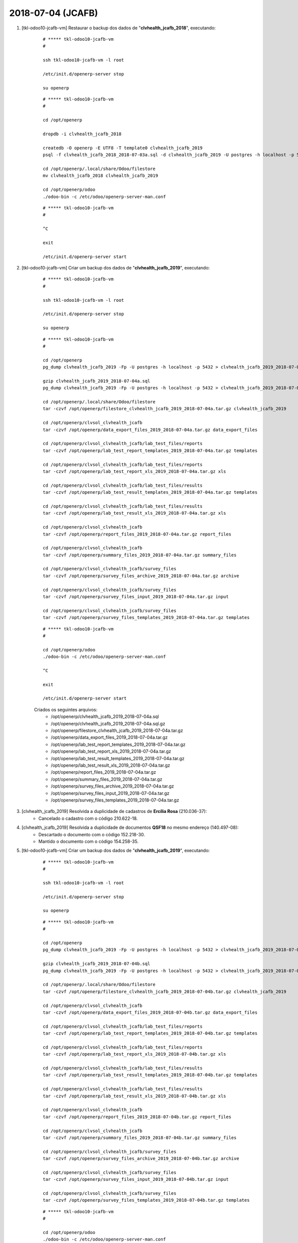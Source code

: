 ==================
2018-07-04 (JCAFB)
==================

#. [tkl-odoo10-jcafb-vm] Restaurar o backup dos dados de "**clvhealth_jcafb_2018**", executando:

    ::

        # ***** tkl-odoo10-jcafb-vm
        #

        ssh tkl-odoo10-jcafb-vm -l root

        /etc/init.d/openerp-server stop

        su openerp

    ::

        # ***** tkl-odoo10-jcafb-vm
        #

        cd /opt/openerp

        dropdb -i clvhealth_jcafb_2018

        createdb -O openerp -E UTF8 -T template0 clvhealth_jcafb_2019
        psql -f clvhealth_jcafb_2018_2018-07-03a.sql -d clvhealth_jcafb_2019 -U postgres -h localhost -p 5432 -q

        cd /opt/openerp/.local/share/Odoo/filestore
        mv clvhealth_jcafb_2018 clvhealth_jcafb_2019

        cd /opt/openerp/odoo
        ./odoo-bin -c /etc/odoo/openerp-server-man.conf

    ::

        # ***** tkl-odoo10-jcafb-vm
        #

        ^C

        exit

        /etc/init.d/openerp-server start

#. [tkl-odoo10-jcafb-vm] Criar um backup dos dados de "**clvhealth_jcafb_2019**", executando:

    ::

        # ***** tkl-odoo10-jcafb-vm
        #

        ssh tkl-odoo10-jcafb-vm -l root

        /etc/init.d/openerp-server stop

        su openerp

    ::

        # ***** tkl-odoo10-jcafb-vm
        #

        cd /opt/openerp
        pg_dump clvhealth_jcafb_2019 -Fp -U postgres -h localhost -p 5432 > clvhealth_jcafb_2019_2018-07-04a.sql

        gzip clvhealth_jcafb_2019_2018-07-04a.sql
        pg_dump clvhealth_jcafb_2019 -Fp -U postgres -h localhost -p 5432 > clvhealth_jcafb_2019_2018-07-04a.sql

        cd /opt/openerp/.local/share/Odoo/filestore
        tar -czvf /opt/openerp/filestore_clvhealth_jcafb_2019_2018-07-04a.tar.gz clvhealth_jcafb_2019

        cd /opt/openerp/clvsol_clvhealth_jcafb
        tar -czvf /opt/openerp/data_export_files_2019_2018-07-04a.tar.gz data_export_files

        cd /opt/openerp/clvsol_clvhealth_jcafb/lab_test_files/reports
        tar -czvf /opt/openerp/lab_test_report_templates_2019_2018-07-04a.tar.gz templates

        cd /opt/openerp/clvsol_clvhealth_jcafb/lab_test_files/reports
        tar -czvf /opt/openerp/lab_test_report_xls_2019_2018-07-04a.tar.gz xls

        cd /opt/openerp/clvsol_clvhealth_jcafb/lab_test_files/results
        tar -czvf /opt/openerp/lab_test_result_templates_2019_2018-07-04a.tar.gz templates

        cd /opt/openerp/clvsol_clvhealth_jcafb/lab_test_files/results
        tar -czvf /opt/openerp/lab_test_result_xls_2019_2018-07-04a.tar.gz xls

        cd /opt/openerp/clvsol_clvhealth_jcafb
        tar -czvf /opt/openerp/report_files_2019_2018-07-04a.tar.gz report_files

        cd /opt/openerp/clvsol_clvhealth_jcafb
        tar -czvf /opt/openerp/summary_files_2019_2018-07-04a.tar.gz summary_files

        cd /opt/openerp/clvsol_clvhealth_jcafb/survey_files
        tar -czvf /opt/openerp/survey_files_archive_2019_2018-07-04a.tar.gz archive

        cd /opt/openerp/clvsol_clvhealth_jcafb/survey_files
        tar -czvf /opt/openerp/survey_files_input_2019_2018-07-04a.tar.gz input

        cd /opt/openerp/clvsol_clvhealth_jcafb/survey_files
        tar -czvf /opt/openerp/survey_files_templates_2019_2018-07-04a.tar.gz templates

    ::

        # ***** tkl-odoo10-jcafb-vm
        #

        cd /opt/openerp/odoo
        ./odoo-bin -c /etc/odoo/openerp-server-man.conf

        ^C

        exit

        /etc/init.d/openerp-server start

    Criados os seguintes arquivos:
        * /opt/openerp/clvhealth_jcafb_2019_2018-07-04a.sql
        * /opt/openerp/clvhealth_jcafb_2019_2018-07-04a.sql.gz
        * /opt/openerp/filestore_clvhealth_jcafb_2019_2018-07-04a.tar.gz
        * /opt/openerp/data_export_files_2019_2018-07-04a.tar.gz
        * /opt/openerp/lab_test_report_templates_2019_2018-07-04a.tar.gz
        * /opt/openerp/lab_test_report_xls_2019_2018-07-04a.tar.gz
        * /opt/openerp/lab_test_result_templates_2019_2018-07-04a.tar.gz
        * /opt/openerp/lab_test_result_xls_2019_2018-07-04a.tar.gz
        * /opt/openerp/report_files_2019_2018-07-04a.tar.gz
        * /opt/openerp/summary_files_2019_2018-07-04a.tar.gz
        * /opt/openerp/survey_files_archive_2019_2018-07-04a.tar.gz
        * /opt/openerp/survey_files_input_2019_2018-07-04a.tar.gz
        * /opt/openerp/survey_files_templates_2019_2018-07-04a.tar.gz

#. [clvhealth_jcafb_2019] Resolvida a duplicidade de cadastros de **Ercília Rosa** (210.036-37):
    * Cancelado o cadastro com o código 210.622-18.

#. [clvhealth_jcafb_2019] Resolvida a duplicidade de documentos **QSF18** no mesmo endereço (140.497-08):
    * Descartado o documento com o código 152.218-30.
    * Mantido o documento com o código 154.258-35.

#. [tkl-odoo10-jcafb-vm] Criar um backup dos dados de "**clvhealth_jcafb_2019**", executando:

    ::

        # ***** tkl-odoo10-jcafb-vm
        #

        ssh tkl-odoo10-jcafb-vm -l root

        /etc/init.d/openerp-server stop

        su openerp

    ::

        # ***** tkl-odoo10-jcafb-vm
        #

        cd /opt/openerp
        pg_dump clvhealth_jcafb_2019 -Fp -U postgres -h localhost -p 5432 > clvhealth_jcafb_2019_2018-07-04b.sql

        gzip clvhealth_jcafb_2019_2018-07-04b.sql
        pg_dump clvhealth_jcafb_2019 -Fp -U postgres -h localhost -p 5432 > clvhealth_jcafb_2019_2018-07-04b.sql

        cd /opt/openerp/.local/share/Odoo/filestore
        tar -czvf /opt/openerp/filestore_clvhealth_jcafb_2019_2018-07-04b.tar.gz clvhealth_jcafb_2019

        cd /opt/openerp/clvsol_clvhealth_jcafb
        tar -czvf /opt/openerp/data_export_files_2019_2018-07-04b.tar.gz data_export_files

        cd /opt/openerp/clvsol_clvhealth_jcafb/lab_test_files/reports
        tar -czvf /opt/openerp/lab_test_report_templates_2019_2018-07-04b.tar.gz templates

        cd /opt/openerp/clvsol_clvhealth_jcafb/lab_test_files/reports
        tar -czvf /opt/openerp/lab_test_report_xls_2019_2018-07-04b.tar.gz xls

        cd /opt/openerp/clvsol_clvhealth_jcafb/lab_test_files/results
        tar -czvf /opt/openerp/lab_test_result_templates_2019_2018-07-04b.tar.gz templates

        cd /opt/openerp/clvsol_clvhealth_jcafb/lab_test_files/results
        tar -czvf /opt/openerp/lab_test_result_xls_2019_2018-07-04b.tar.gz xls

        cd /opt/openerp/clvsol_clvhealth_jcafb
        tar -czvf /opt/openerp/report_files_2019_2018-07-04b.tar.gz report_files

        cd /opt/openerp/clvsol_clvhealth_jcafb
        tar -czvf /opt/openerp/summary_files_2019_2018-07-04b.tar.gz summary_files

        cd /opt/openerp/clvsol_clvhealth_jcafb/survey_files
        tar -czvf /opt/openerp/survey_files_archive_2019_2018-07-04b.tar.gz archive

        cd /opt/openerp/clvsol_clvhealth_jcafb/survey_files
        tar -czvf /opt/openerp/survey_files_input_2019_2018-07-04b.tar.gz input

        cd /opt/openerp/clvsol_clvhealth_jcafb/survey_files
        tar -czvf /opt/openerp/survey_files_templates_2019_2018-07-04b.tar.gz templates

    ::

        # ***** tkl-odoo10-jcafb-vm
        #

        cd /opt/openerp/odoo
        ./odoo-bin -c /etc/odoo/openerp-server-man.conf

        ^C

        exit

        /etc/init.d/openerp-server start

    Criados os seguintes arquivos:
        * /opt/openerp/clvhealth_jcafb_2019_2018-07-04b.sql
        * /opt/openerp/clvhealth_jcafb_2019_2018-07-04b.sql.gz
        * /opt/openerp/filestore_clvhealth_jcafb_2019_2018-07-04b.tar.gz
        * /opt/openerp/data_export_files_2019_2018-07-04b.tar.gz
        * /opt/openerp/lab_test_report_templates_2019_2018-07-04b.tar.gz
        * /opt/openerp/lab_test_report_xls_2019_2018-07-04b.tar.gz
        * /opt/openerp/lab_test_result_templates_2019_2018-07-04b.tar.gz
        * /opt/openerp/lab_test_result_xls_2019_2018-07-04b.tar.gz
        * /opt/openerp/report_files_2019_2018-07-04b.tar.gz
        * /opt/openerp/summary_files_2019_2018-07-04b.tar.gz
        * /opt/openerp/survey_files_archive_2019_2018-07-04b.tar.gz
        * /opt/openerp/survey_files_input_2019_2018-07-04b.tar.gz
        * /opt/openerp/survey_files_templates_2019_2018-07-04b.tar.gz
